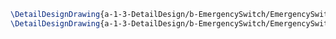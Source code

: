 #+BEGIN_SRC tex :tangle  yes :tangle EmergencySwitch.tex
\DetailDesignDrawing{a-1-3-DetailDesign/b-EmergencySwitch/EmergencySwitch.png}{\vishakh Emergency Switch View 1}
\DetailDesignDrawing{a-1-3-DetailDesign/b-EmergencySwitch/EmergencySwitch1.png}{\vishakh Emergency Switch View 2}
#+END_SRC

